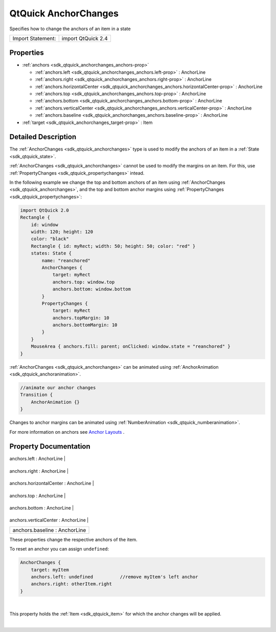 .. _sdk_qtquick_anchorchanges:
QtQuick AnchorChanges
=====================

Specifies how to change the anchors of an item in a state

+---------------------+----------------------+
| Import Statement:   | import QtQuick 2.4   |
+---------------------+----------------------+

Properties
----------

-  :ref:`anchors <sdk_qtquick_anchorchanges_anchors-prop>`

   -  :ref:`anchors.left <sdk_qtquick_anchorchanges_anchors.left-prop>`
      : AnchorLine
   -  :ref:`anchors.right <sdk_qtquick_anchorchanges_anchors.right-prop>`
      : AnchorLine
   -  :ref:`anchors.horizontalCenter <sdk_qtquick_anchorchanges_anchors.horizontalCenter-prop>`
      : AnchorLine
   -  :ref:`anchors.top <sdk_qtquick_anchorchanges_anchors.top-prop>`
      : AnchorLine
   -  :ref:`anchors.bottom <sdk_qtquick_anchorchanges_anchors.bottom-prop>`
      : AnchorLine
   -  :ref:`anchors.verticalCenter <sdk_qtquick_anchorchanges_anchors.verticalCenter-prop>`
      : AnchorLine
   -  :ref:`anchors.baseline <sdk_qtquick_anchorchanges_anchors.baseline-prop>`
      : AnchorLine

-  :ref:`target <sdk_qtquick_anchorchanges_target-prop>` : Item

Detailed Description
--------------------

The :ref:`AnchorChanges <sdk_qtquick_anchorchanges>` type is used to modify
the anchors of an item in a :ref:`State <sdk_qtquick_state>`.

:ref:`AnchorChanges <sdk_qtquick_anchorchanges>` cannot be used to modify
the margins on an item. For this, use
:ref:`PropertyChanges <sdk_qtquick_propertychanges>` intead.

In the following example we change the top and bottom anchors of an item
using :ref:`AnchorChanges <sdk_qtquick_anchorchanges>`, and the top and
bottom anchor margins using
:ref:`PropertyChanges <sdk_qtquick_propertychanges>`:

.. code:: qml

    import QtQuick 2.0
    Rectangle {
        id: window
        width: 120; height: 120
        color: "black"
        Rectangle { id: myRect; width: 50; height: 50; color: "red" }
        states: State {
            name: "reanchored"
            AnchorChanges {
                target: myRect
                anchors.top: window.top
                anchors.bottom: window.bottom
            }
            PropertyChanges {
                target: myRect
                anchors.topMargin: 10
                anchors.bottomMargin: 10
            }
        }
        MouseArea { anchors.fill: parent; onClicked: window.state = "reanchored" }
    }

|image0|

:ref:`AnchorChanges <sdk_qtquick_anchorchanges>` can be animated using
:ref:`AnchorAnimation <sdk_qtquick_anchoranimation>`.

.. code:: qml

    //animate our anchor changes
    Transition {
        AnchorAnimation {}
    }

Changes to anchor margins can be animated using
:ref:`NumberAnimation <sdk_qtquick_numberanimation>`.

For more information on anchors see `Anchor
Layouts </sdk/apps/qml/QtQuick/qtquick-positioning-anchors/#anchor-layout>`_ .

Property Documentation
----------------------

.. _sdk_qtquick_anchorchanges_**anchors group**-prop:

+--------------------------------------------------------------------------+
|        \ **anchors group**                                               |
+==========================================================================+
.. _sdk_qtquick_anchorchanges_anchors.right-prop:
|        \ anchors.left : AnchorLine                                       |
+--------------------------------------------------------------------------+
.. _sdk_qtquick_anchorchanges_anchors.horizontalCenter-prop:
|        \ anchors.right : AnchorLine                                      |
+--------------------------------------------------------------------------+
.. _sdk_qtquick_anchorchanges_anchors.top-prop:
|        \ anchors.horizontalCenter : AnchorLine                           |
+--------------------------------------------------------------------------+
.. _sdk_qtquick_anchorchanges_anchors.bottom-prop:
|        \ anchors.top : AnchorLine                                        |
+--------------------------------------------------------------------------+
.. _sdk_qtquick_anchorchanges_anchors.verticalCenter-prop:
|        \ anchors.bottom : AnchorLine                                     |
+--------------------------------------------------------------------------+
.. _sdk_qtquick_anchorchanges_anchors.baseline-prop:
|        \ anchors.verticalCenter : AnchorLine                             |
+--------------------------------------------------------------------------+
|        \ anchors.baseline : AnchorLine                                   |
+--------------------------------------------------------------------------+

These properties change the respective anchors of the item.

To reset an anchor you can assign ``undefined``:

.. code:: qml

    AnchorChanges {
        target: myItem
        anchors.left: undefined          //remove myItem's left anchor
        anchors.right: otherItem.right
    }

| 

.. _sdk_qtquick_anchorchanges_-prop:

+--------------------------------------------------------------------------+
| :ref:` <>`\ target : `Item <sdk_qtquick_item>`                         |
+--------------------------------------------------------------------------+

This property holds the :ref:`Item <sdk_qtquick_item>` for which the anchor
changes will be applied.

| 

.. |image0| image:: /mediasdk_qtquick_anchorchangesimages/anchorchanges.png

